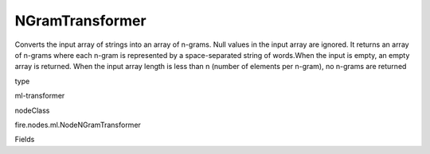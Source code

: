 
NGramTransformer
^^^^^^ 

Converts the input array of strings into an array of n-grams. Null values in the input array are ignored. It returns an array of n-grams where each n-gram is represented by a space-separated string of words.When the input is empty, an empty array is returned. When the input array length is less than n (number of elements per n-gram), no n-grams are returned

type

ml-transformer

nodeClass

fire.nodes.ml.NodeNGramTransformer

Fields

+----------------+------------------+------------------------------------+
|      Name      |       Title      |             Description            |
+----------------+------------------+------------------------------------+
| inputCol | Input Column | Contains sequence of strings | 
+----------------+------------------+------------------------------------+
| inputColStringArrCol | List of Words | Sequence of words | 
+----------------+------------------+------------------------------------+
| outputCol | Output Column | Consist of a sequence of n-grams where each n-gram is represented by a space-delimited string of n consecutive words | 
+----------------+------------------+------------------------------------+
| numberOfGrams | Number of Grams | Sequence of 'string array' for integer 'Number of Grams' | 
+----------------+------------------+------------------------------------+
